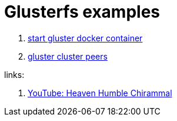 = Glusterfs examples

. link:01-gluster-docker-containers/[start gluster docker container]
. link:02-gluster-trusted-pull/[gluster cluster peers]

links:

. link:https://www.youtube.com/watch?v=4Xf8pmDEZYw&list=PLjokYq9Sm90mGnLvC71nL8eQQrZZIadye[YouTube: Heaven Humble Chirammal]
